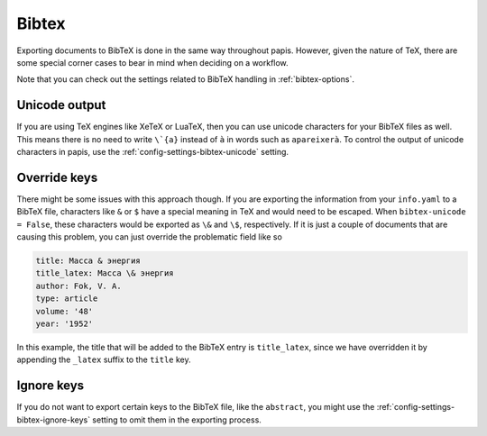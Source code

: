 Bibtex
======

Exporting documents to BibTeX is done in the same way throughout papis.
However, given the nature of TeX, there are some special corner cases
to bear in mind when deciding on a workflow.

Note that you can check out the settings related to BibTeX handling
in :ref:`bibtex-options`.

Unicode output
--------------

If you are using TeX engines like XeTeX or LuaTeX, then you can use unicode
characters for your BibTeX files as well. This means there is no need to write
``\`{a}`` instead of ``à`` in words such as ``apareixerà``. To control the
output of unicode characters in papis, use the
:ref:`config-settings-bibtex-unicode` setting.

Override keys
-------------

There might be some issues with this approach though. If you are
exporting the information from your ``info.yaml`` to a BibTeX file, characters
like ``&`` or ``$`` have a special meaning in TeX and would need to be escaped.
When ``bibtex-unicode = False``, these characters would be exported as ``\&``
and ``\$``, respectively. If it is just a couple of documents that are causing
this problem, you can just override the problematic field like so

.. code:: yaml

    title: Масса & энергия
    title_latex: Масса \& энергия
    author: Fok, V. A.
    type: article
    volume: '48'
    year: '1952'

In this example, the title that will be added to the BibTeX entry
is ``title_latex``, since we have overridden it by appending the ``_latex``
suffix to the ``title`` key.

Ignore keys
-----------

If you do not want to export certain keys to the BibTeX file,
like the ``abstract``, you might use the :ref:`config-settings-bibtex-ignore-keys`
setting to omit them in the exporting process.
